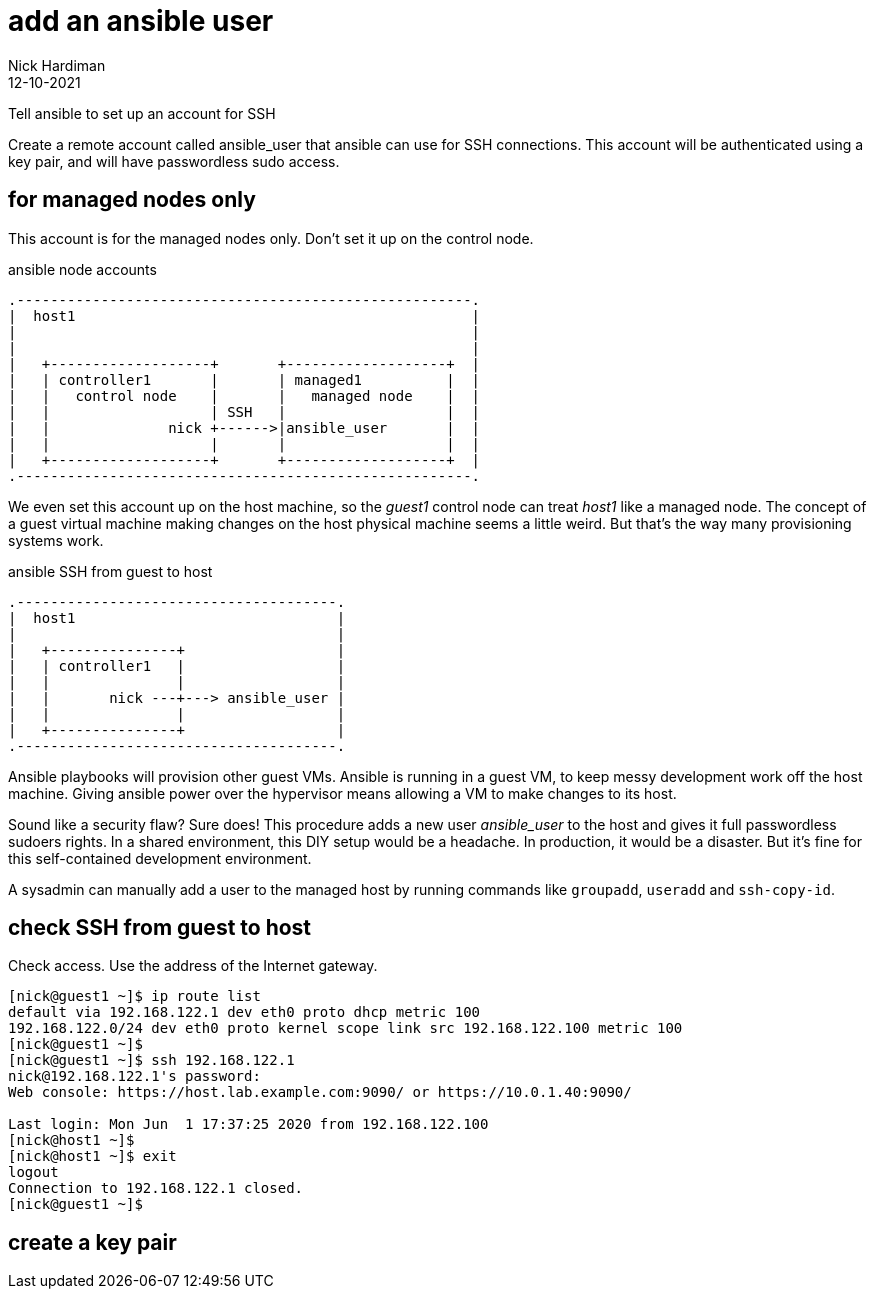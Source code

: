 = add an ansible user 
Nick Hardiman 
:source-highlighter: highlight.js
:revdate: 12-10-2021


Tell ansible to set up an account for SSH

Create a remote account called ansible_user that ansible can use for SSH connections. 
This account will be authenticated using a key pair, and will have passwordless sudo access.


== for managed nodes only 

This account is for the managed nodes only. 
Don't set it up on the control node.


.ansible node accounts  
....
.------------------------------------------------------.  
|  host1                                               |
|                                                      |
|                                                      |
|   +-------------------+       +-------------------+  |
|   | controller1       |       | managed1          |  |
|   |   control node    |       |   managed node    |  |
|   |                   | SSH   |                   |  |
|   |              nick +------>|ansible_user       |  |
|   |                   |       |                   |  |
|   +-------------------+       +-------------------+  |
.------------------------------------------------------.  
....

We even set this account up on the host machine, so the _guest1_ control node can treat _host1_ like a managed node. 
The concept of a guest virtual machine making changes on the host physical machine seems a little weird. 
But that's the way many provisioning systems work.  

.ansible SSH from guest to host 
....
.--------------------------------------.  
|  host1                               |
|                                      |
|   +---------------+                  |
|   | controller1   |                  |
|   |               |                  |
|   |       nick ---+---> ansible_user |
|   |               |                  |
|   +---------------+                  |
.--------------------------------------.  
....


Ansible playbooks will provision other guest VMs. 
Ansible is running in a guest VM, to keep messy development work off the host machine. 
Giving ansible power over the hypervisor means allowing a VM to make changes to its host. 

Sound like a security flaw? 
Sure does! This procedure adds a new user _ansible_user_ to the host and gives it full passwordless sudoers rights. 
In a shared environment, this DIY setup would be a headache. 
In production, it would be a disaster.
But it's fine for this self-contained development environment. 

A sysadmin can manually add a user to the managed host by running commands like `groupadd`, `useradd` and `ssh-copy-id`.


== check SSH from guest to host 

Check access. 
Use the address of the Internet gateway. 

[source,shell]
....
[nick@guest1 ~]$ ip route list
default via 192.168.122.1 dev eth0 proto dhcp metric 100 
192.168.122.0/24 dev eth0 proto kernel scope link src 192.168.122.100 metric 100 
[nick@guest1 ~]$ 
[nick@guest1 ~]$ ssh 192.168.122.1
nick@192.168.122.1's password: 
Web console: https://host.lab.example.com:9090/ or https://10.0.1.40:9090/

Last login: Mon Jun  1 17:37:25 2020 from 192.168.122.100
[nick@host1 ~]$ 
[nick@host1 ~]$ exit
logout
Connection to 192.168.122.1 closed.
[nick@guest1 ~]$
....

== create a key pair 






